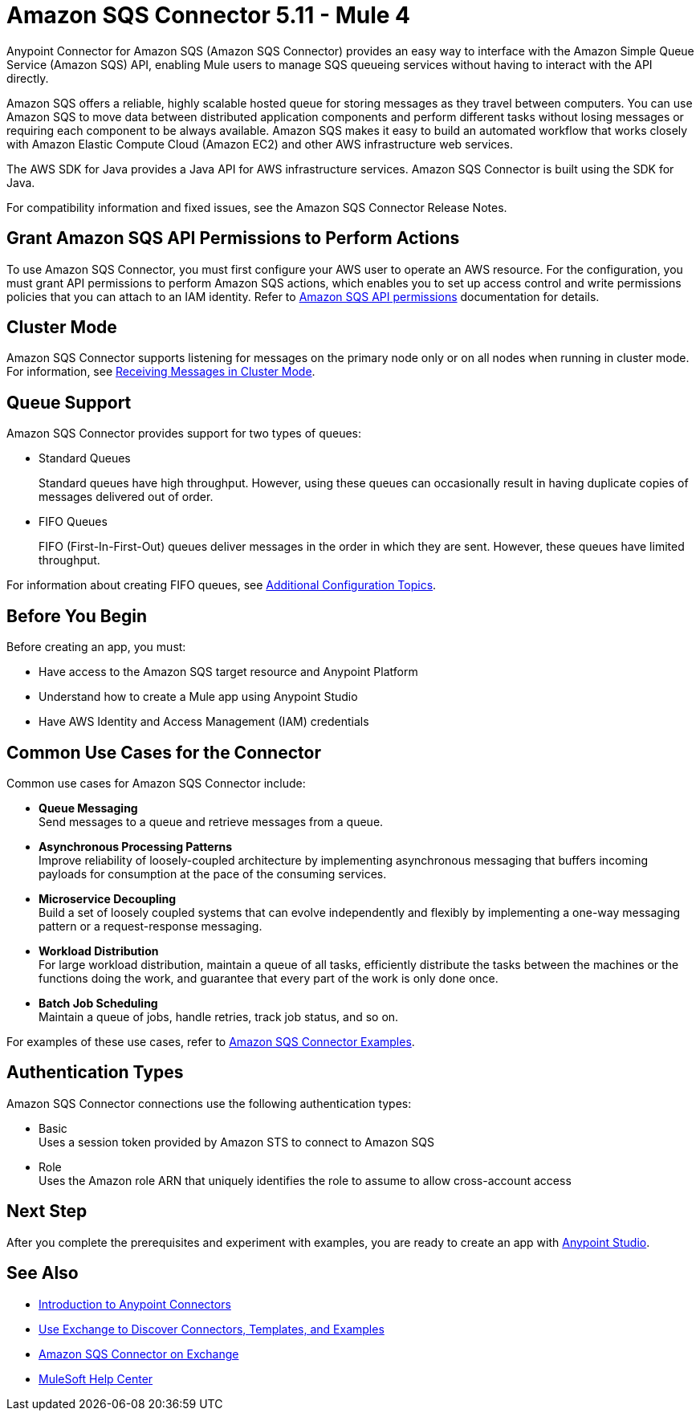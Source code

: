 = Amazon SQS Connector 5.11 - Mule 4
:page-aliases: connectors::amazon/amazon-sqs-connector.adoc

Anypoint Connector for Amazon SQS (Amazon SQS Connector) provides an easy way to interface with the Amazon Simple Queue Service (Amazon SQS) API, enabling Mule users to manage SQS queueing services without having to interact with the API directly.

Amazon SQS offers a reliable, highly scalable hosted queue for storing messages as they travel between computers. You can use Amazon SQS to move data between distributed application components and perform different tasks without losing messages or requiring each component to be always available. Amazon SQS makes it easy to build an automated workflow that works closely with Amazon Elastic Compute Cloud (Amazon EC2) and other AWS infrastructure web services.

The AWS SDK for Java provides a Java API for AWS infrastructure services. Amazon SQS Connector is built using the SDK for Java.

For compatibility information and fixed issues, see the Amazon SQS Connector Release Notes.

== Grant Amazon SQS API Permissions to Perform Actions

To use Amazon SQS Connector, you must first configure your AWS user to operate an AWS resource. For the configuration, you must grant API permissions to perform Amazon SQS actions, which enables you to set up access control and write permissions policies that you can attach to an IAM identity. Refer to https://docs.aws.amazon.com/AWSSimpleQueueService/latest/SQSDeveloperGuide/sqs-api-permissions-reference.html[Amazon SQS API permissions] documentation for details.

== Cluster Mode

Amazon SQS Connector supports listening for messages on the primary node only or on all nodes when running in cluster mode. For information, see xref:amazon-sqs-connector-config-topics.adoc#node-behavior[Receiving Messages in Cluster Mode].

== Queue Support

Amazon SQS Connector provides support for two types of queues:

* Standard Queues
+
Standard queues have high throughput. However, using these queues can occasionally result in having duplicate copies of messages delivered out of order.
+
* FIFO Queues
+
FIFO (First-In-First-Out) queues deliver messages in the order in which they are sent. However, these queues have limited throughput.

For information about creating FIFO queues, see xref:amazon-sqs-connector-config-topics.adoc[Additional Configuration Topics].

== Before You Begin

Before creating an app, you must:

* Have access to the Amazon SQS target resource and Anypoint Platform
* Understand how to create a Mule app using Anypoint Studio
* Have AWS Identity and Access Management (IAM) credentials

== Common Use Cases for the Connector

Common use cases for Amazon SQS Connector include:

* *Queue Messaging* +
Send messages to a queue and retrieve messages from a queue. 

* *Asynchronous Processing Patterns* +
Improve reliability of loosely-coupled architecture by implementing asynchronous messaging that buffers incoming payloads for consumption at the pace of the consuming services. 

* *Microservice Decoupling* +
Build a set of loosely coupled systems that can evolve independently and flexibly by implementing a one-way messaging pattern or a request-response messaging.

* *Workload Distribution* +
For large workload distribution, maintain a queue of all tasks, efficiently distribute the tasks between the machines or the functions doing the work, and guarantee that every part of the work is only done once.

* *Batch Job Scheduling* +
Maintain a queue of jobs, handle retries, track job status, and so on.

For examples of these use cases, refer to xref:amazon-sqs-connector-examples.adoc[Amazon SQS Connector Examples].

== Authentication Types

Amazon SQS Connector connections use the following authentication types:

* Basic +
Uses a session token provided by Amazon STS to connect to Amazon SQS
* Role +
Uses the Amazon role ARN that uniquely identifies the role to assume to allow cross-account access

== Next Step

After you complete the prerequisites and experiment with examples, you are ready to create an app with xref:amazon-sqs-connector-studio.adoc[Anypoint Studio].

== See Also

* xref:connectors::introduction/introduction-to-anypoint-connectors.adoc[Introduction to Anypoint Connectors]
* xref:connectors::introduction/intro-use-exchange.adoc[Use Exchange to Discover Connectors, Templates, and Examples]
* https://www.mulesoft.com/exchange/com.mulesoft.connectors/mule-amazon-sqs-connector/[Amazon SQS Connector on Exchange]
* https://help.mulesoft.com[MuleSoft Help Center]
